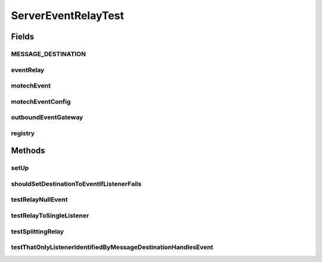.. java:import:: org.junit Before

.. java:import:: org.junit Test

.. java:import:: org.mockito ArgumentCaptor

.. java:import:: org.mockito Mock

.. java:import:: org.motechproject.event MotechEvent

.. java:import:: org.motechproject.event MotechEventConfig

.. java:import:: org.motechproject.event OutboundEventGateway

.. java:import:: org.motechproject.event.domain BuggyListener

.. java:import:: org.motechproject.event.listener.impl EventListenerRegistry

.. java:import:: org.motechproject.event.listener.impl ServerEventRelay

.. java:import:: org.motechproject.event.osgi MetricsServiceManager

.. java:import:: java.util Date

.. java:import:: java.util HashMap

.. java:import:: java.util List

.. java:import:: java.util Map

ServerEventRelayTest
====================

.. java:package:: org.motechproject.event.listener
   :noindex:

.. java:type:: public class ServerEventRelayTest

Fields
------
MESSAGE_DESTINATION
^^^^^^^^^^^^^^^^^^^

.. java:field:: public static final String MESSAGE_DESTINATION
   :outertype: ServerEventRelayTest

eventRelay
^^^^^^^^^^

.. java:field::  ServerEventRelay eventRelay
   :outertype: ServerEventRelayTest

motechEvent
^^^^^^^^^^^

.. java:field::  MotechEvent motechEvent
   :outertype: ServerEventRelayTest

motechEventConfig
^^^^^^^^^^^^^^^^^

.. java:field:: @Mock  MotechEventConfig motechEventConfig
   :outertype: ServerEventRelayTest

outboundEventGateway
^^^^^^^^^^^^^^^^^^^^

.. java:field:: @Mock  OutboundEventGateway outboundEventGateway
   :outertype: ServerEventRelayTest

registry
^^^^^^^^

.. java:field::  EventListenerRegistry registry
   :outertype: ServerEventRelayTest

Methods
-------
setUp
^^^^^

.. java:method:: @Before public void setUp() throws Exception
   :outertype: ServerEventRelayTest

shouldSetDestinationToEventIfListenerFails
^^^^^^^^^^^^^^^^^^^^^^^^^^^^^^^^^^^^^^^^^^

.. java:method:: @Test public void shouldSetDestinationToEventIfListenerFails()
   :outertype: ServerEventRelayTest

testRelayNullEvent
^^^^^^^^^^^^^^^^^^

.. java:method:: @Test public void testRelayNullEvent() throws Exception
   :outertype: ServerEventRelayTest

testRelayToSingleListener
^^^^^^^^^^^^^^^^^^^^^^^^^

.. java:method:: @Test public void testRelayToSingleListener() throws Exception
   :outertype: ServerEventRelayTest

testSplittingRelay
^^^^^^^^^^^^^^^^^^

.. java:method:: @Test public void testSplittingRelay() throws Exception
   :outertype: ServerEventRelayTest

testThatOnlyListenerIdentifiedByMessageDestinationHandlesEvent
^^^^^^^^^^^^^^^^^^^^^^^^^^^^^^^^^^^^^^^^^^^^^^^^^^^^^^^^^^^^^^

.. java:method:: @Test public void testThatOnlyListenerIdentifiedByMessageDestinationHandlesEvent() throws Exception
   :outertype: ServerEventRelayTest

